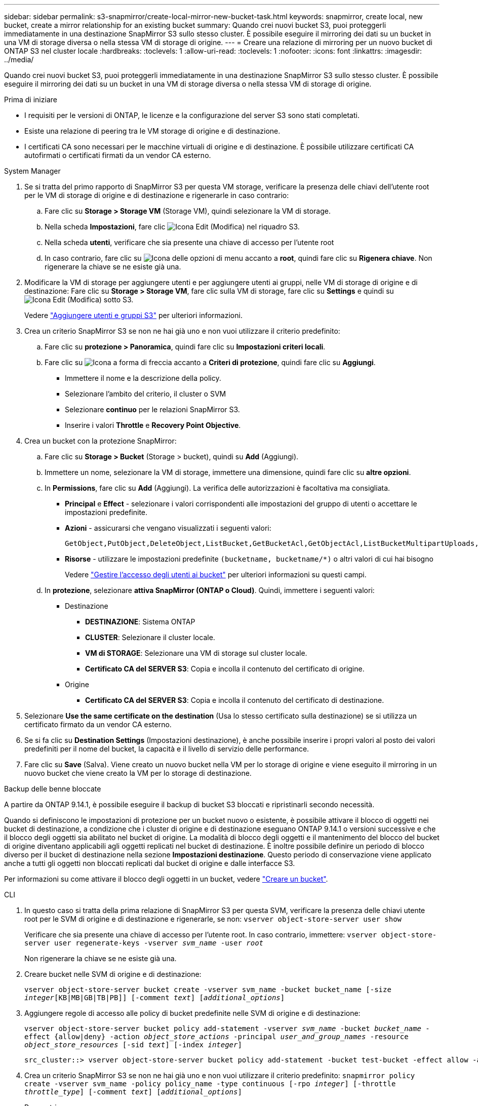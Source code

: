 ---
sidebar: sidebar 
permalink: s3-snapmirror/create-local-mirror-new-bucket-task.html 
keywords: snapmirror, create local, new bucket, create a mirror relationship for an existing bucket 
summary: Quando crei nuovi bucket S3, puoi proteggerli immediatamente in una destinazione SnapMirror S3 sullo stesso cluster. È possibile eseguire il mirroring dei dati su un bucket in una VM di storage diversa o nella stessa VM di storage di origine. 
---
= Creare una relazione di mirroring per un nuovo bucket di ONTAP S3 nel cluster locale
:hardbreaks:
:toclevels: 1
:allow-uri-read: 
:toclevels: 1
:nofooter: 
:icons: font
:linkattrs: 
:imagesdir: ../media/


[role="lead"]
Quando crei nuovi bucket S3, puoi proteggerli immediatamente in una destinazione SnapMirror S3 sullo stesso cluster. È possibile eseguire il mirroring dei dati su un bucket in una VM di storage diversa o nella stessa VM di storage di origine.

.Prima di iniziare
* I requisiti per le versioni di ONTAP, le licenze e la configurazione del server S3 sono stati completati.
* Esiste una relazione di peering tra le VM storage di origine e di destinazione.
* I certificati CA sono necessari per le macchine virtuali di origine e di destinazione. È possibile utilizzare certificati CA autofirmati o certificati firmati da un vendor CA esterno.


[role="tabbed-block"]
====
.System Manager
--
. Se si tratta del primo rapporto di SnapMirror S3 per questa VM storage, verificare la presenza delle chiavi dell'utente root per le VM di storage di origine e di destinazione e rigenerarle in caso contrario:
+
.. Fare clic su *Storage > Storage VM* (Storage VM), quindi selezionare la VM di storage.
.. Nella scheda *Impostazioni*, fare clic image:icon_pencil.gif["Icona Edit (Modifica)"] nel riquadro S3.
.. Nella scheda *utenti*, verificare che sia presente una chiave di accesso per l'utente root
.. In caso contrario, fare clic su image:icon_kabob.gif["Icona delle opzioni di menu"] accanto a *root*, quindi fare clic su *Rigenera chiave*. Non rigenerare la chiave se ne esiste già una.


. Modificare la VM di storage per aggiungere utenti e per aggiungere utenti ai gruppi, nelle VM di storage di origine e di destinazione: Fare clic su *Storage > Storage VM*, fare clic sulla VM di storage, fare clic su *Settings* e quindi su image:icon_pencil.gif["Icona Edit (Modifica)"] sotto S3.
+
Vedere link:../task_object_provision_add_s3_users_groups.html["Aggiungere utenti e gruppi S3"] per ulteriori informazioni.

. Crea un criterio SnapMirror S3 se non ne hai già uno e non vuoi utilizzare il criterio predefinito:
+
.. Fare clic su *protezione > Panoramica*, quindi fare clic su *Impostazioni criteri locali*.
.. Fare clic su image:../media/icon_arrow.gif["Icona a forma di freccia"] accanto a *Criteri di protezione*, quindi fare clic su *Aggiungi*.
+
*** Immettere il nome e la descrizione della policy.
*** Selezionare l'ambito del criterio, il cluster o SVM
*** Selezionare *continuo* per le relazioni SnapMirror S3.
*** Inserire i valori *Throttle* e *Recovery Point Objective*.




. Crea un bucket con la protezione SnapMirror:
+
.. Fare clic su *Storage > Bucket* (Storage > bucket), quindi su *Add* (Aggiungi).
.. Immettere un nome, selezionare la VM di storage, immettere una dimensione, quindi fare clic su *altre opzioni*.
.. In *Permissions*, fare clic su *Add* (Aggiungi). La verifica delle autorizzazioni è facoltativa ma consigliata.
+
*** *Principal* e *Effect* - selezionare i valori corrispondenti alle impostazioni del gruppo di utenti o accettare le impostazioni predefinite.
*** *Azioni* - assicurarsi che vengano visualizzati i seguenti valori:
+
[listing]
----
GetObject,PutObject,DeleteObject,ListBucket,GetBucketAcl,GetObjectAcl,ListBucketMultipartUploads,ListMultipartUploadParts
----
*** *Risorse* - utilizzare le impostazioni predefinite ``(bucketname, bucketname/*)`` o altri valori di cui hai bisogno
+
Vedere link:../task_object_provision_manage_bucket_access.html["Gestire l'accesso degli utenti ai bucket"] per ulteriori informazioni su questi campi.



.. In *protezione*, selezionare *attiva SnapMirror (ONTAP o Cloud)*. Quindi, immettere i seguenti valori:
+
*** Destinazione
+
**** *DESTINAZIONE*: Sistema ONTAP
**** *CLUSTER*: Selezionare il cluster locale.
**** *VM di STORAGE*: Selezionare una VM di storage sul cluster locale.
**** *Certificato CA del SERVER S3*: Copia e incolla il contenuto del certificato di origine.


*** Origine
+
**** *Certificato CA del SERVER S3*: Copia e incolla il contenuto del certificato di destinazione.






. Selezionare *Use the same certificate on the destination* (Usa lo stesso certificato sulla destinazione) se si utilizza un certificato firmato da un vendor CA esterno.
. Se si fa clic su *Destination Settings* (Impostazioni destinazione), è anche possibile inserire i propri valori al posto dei valori predefiniti per il nome del bucket, la capacità e il livello di servizio delle performance.
. Fare clic su *Save* (Salva). Viene creato un nuovo bucket nella VM per lo storage di origine e viene eseguito il mirroring in un nuovo bucket che viene creato la VM per lo storage di destinazione.


.Backup delle benne bloccate
A partire da ONTAP 9.14.1, è possibile eseguire il backup di bucket S3 bloccati e ripristinarli secondo necessità.

Quando si definiscono le impostazioni di protezione per un bucket nuovo o esistente, è possibile attivare il blocco di oggetti nei bucket di destinazione, a condizione che i cluster di origine e di destinazione eseguano ONTAP 9.14.1 o versioni successive e che il blocco degli oggetti sia abilitato nel bucket di origine. La modalità di blocco degli oggetti e il mantenimento del blocco del bucket di origine diventano applicabili agli oggetti replicati nel bucket di destinazione. È inoltre possibile definire un periodo di blocco diverso per il bucket di destinazione nella sezione *Impostazioni destinazione*. Questo periodo di conservazione viene applicato anche a tutti gli oggetti non bloccati replicati dal bucket di origine e dalle interfacce S3.

Per informazioni su come attivare il blocco degli oggetti in un bucket, vedere link:../s3-config/create-bucket-task.html["Creare un bucket"].

--
.CLI
--
. In questo caso si tratta della prima relazione di SnapMirror S3 per questa SVM, verificare la presenza delle chiavi utente root per le SVM di origine e di destinazione e rigenerarle, se non:
`vserver object-store-server user show`
+
Verificare che sia presente una chiave di accesso per l'utente root. In caso contrario, immettere:
`vserver object-store-server user regenerate-keys -vserver _svm_name_ -user _root_`

+
Non rigenerare la chiave se ne esiste già una.

. Creare bucket nelle SVM di origine e di destinazione:
+
`vserver object-store-server bucket create -vserver svm_name -bucket bucket_name [-size _integer_[KB|MB|GB|TB|PB]] [-comment _text_] [_additional_options_]`

. Aggiungere regole di accesso alle policy di bucket predefinite nelle SVM di origine e di destinazione:
+
`vserver object-store-server bucket policy add-statement -vserver _svm_name_ -bucket _bucket_name_ -effect {allow|deny} -action _object_store_actions_ -principal _user_and_group_names_ -resource _object_store_resources_ [-sid _text_] [-index _integer_]`

+
....
src_cluster::> vserver object-store-server bucket policy add-statement -bucket test-bucket -effect allow -action GetObject,PutObject,DeleteObject,ListBucket,GetBucketAcl,GetObjectAcl,ListBucketMultipartUploads,ListMultipartUploadParts -principal - -resource test-bucket, test-bucket /*
....
. Crea un criterio SnapMirror S3 se non ne hai già uno e non vuoi utilizzare il criterio predefinito: 
`snapmirror policy create -vserver svm_name -policy policy_name -type continuous [-rpo _integer_] [-throttle _throttle_type_] [-comment _text_] [_additional_options_]`
+
Parametri:

+
** `continuous` – L'unico tipo di criterio per le relazioni SnapMirror S3 (obbligatorio).
** `-rpo` – specifica il tempo per l'obiettivo del punto di ripristino, in secondi (facoltativo).
** `-throttle` – specifica il limite massimo di throughput/larghezza di banda, in kilobyte/secondi (opzionale).
+
.Esempio
[listing]
----
src_cluster::> snapmirror policy create -vserver vs0 -type continuous -rpo 0 -policy test-policy
----


. Installare i certificati del server CA sulla SVM amministrativa:
+
.. Installare il certificato CA che ha firmato il certificato del server S3 _source_ sulla SVM amministrativa:
`security certificate install -type server-ca -vserver _admin_svm_ -cert-name _src_server_certificate_`
.. Installare il certificato CA che ha firmato il certificato del server S3 di destinazione sulla SVM amministrativa:
`security certificate install -type server-ca -vserver _admin_svm_ -cert-name _dest_server_certificate_`+ se si utilizza un certificato firmato da un vendor CA esterno, è necessario installare questo certificato solo sulla SVM amministrativa.
+
Ulteriori informazioni su `security certificate install` nella link:https://docs.netapp.com/us-en/ontap-cli/security-certificate-install.html["Riferimento al comando ONTAP"^].



. Crea una relazione SnapMirror S3: 
`snapmirror create -source-path _src_svm_name_:/bucket/_bucket_name_ -destination-path _dest_peer_svm_name_:/bucket/_bucket_name_, ...} [-policy policy_name]``
+
È possibile utilizzare un criterio creato o accettare quello predefinito.

+
....
src_cluster::> snapmirror create -source-path vs0-src:/bucket/test-bucket -destination-path vs1-dest:/vs1/bucket/test-bucket-mirror -policy test-policy
....
. Verificare che il mirroring sia attivo:
`snapmirror show -policy-type continuous -fields status`


--
====
.Informazioni correlate
* link:https://docs.netapp.com/us-en/ontap-cli/snapmirror-create.html["creazione di snapmirror"^]


